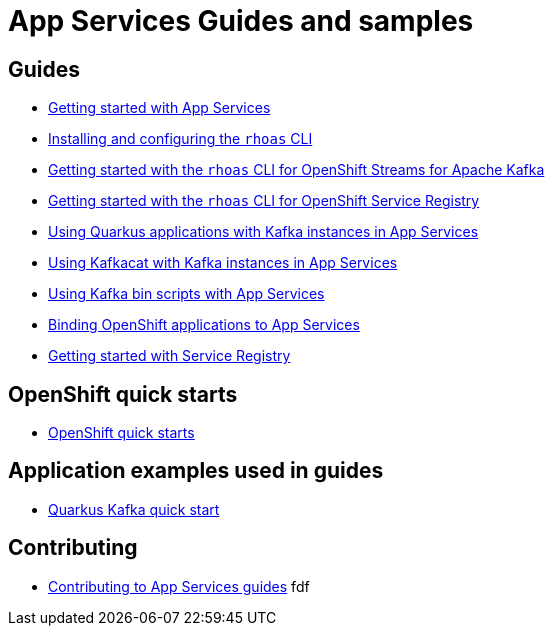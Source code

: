 :product: App Services

= {product} Guides and samples

== Guides

* link:./getting-started[Getting started with {product}]
* link:./rhoas-cli[Installing and configuring the `rhoas` CLI]
* link:./rhoas-cli-kafka[Getting started with the `rhoas` CLI for OpenShift Streams for Apache Kafka]
* link:./rhoas-cli-service-registry[Getting started with the `rhoas` CLI for OpenShift Service Registry]
* link:./quarkus[Using Quarkus applications with Kafka instances in {product}]
* link:./kafkacat[Using Kafkacat with Kafka instances in {product}]
* link:./kafka-bin-scripts[Using Kafka bin scripts with {product}]
* link:./service-discovery[Binding OpenShift applications to {product}]
* link:./getting-started-service-registry/[Getting started with Service Registry]

== OpenShift quick starts

* link:https://github.com/redhat-developer/app-services-operator/tree/main/olm/quickstarts[OpenShift quick starts]

== Application examples used in guides

* link:./code-examples/quarkus-kafka-quickstart[Quarkus Kafka quick start]

== Contributing

* link:./CONTRIBUTING.adoc[Contributing to {product} guides] fdf
